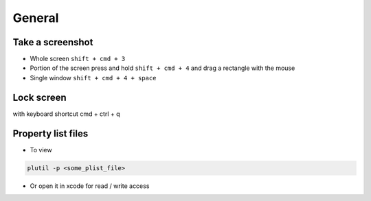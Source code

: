 #######
General
#######

Take a screenshot
=================

* Whole screen ``shift + cmd + 3``
* Portion of the screen press and hold ``shift + cmd + 4`` and drag a rectangle with the mouse
* Single window ``shift + cmd + 4 + space``


Lock screen
===========

with keyboard shortcut cmd + ctrl + q


Property list files
====================

* To view
  
.. code-block:: bash

  plutil -p <some_plist_file>

* Or open it in xcode for read / write access
